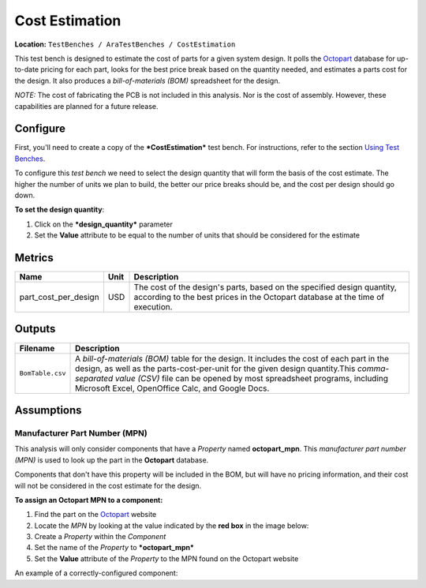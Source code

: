 Cost Estimation
---------------

**Location:** ``TestBenches / AraTestBenches / CostEstimation``

This test bench is designed to estimate the cost of parts for a given
system design. It polls the `Octopart <http://www.octopart.com>`__
database for up-to-date pricing for each part, looks for the best price
break based on the quantity needed, and estimates a parts cost for the
design. It also produces a *bill-of-materials (BOM)* spreadsheet for the
design.

*NOTE:* The cost of fabricating the PCB is not included in this
analysis. Nor is the cost of assembly. However, these capabilities are
planned for a future release.

Configure
~~~~~~~~~

First, you'll need to create a copy of the ***CostEstimation*** test
bench. For instructions, refer to the section `Using Test
Benches <@ref%20using-test-benches>`__.

To configure this *test bench* we need to select the design quantity
that will form the basis of the cost estimate. The higher the number of
units we plan to build, the better our price breaks should be, and the
cost per design should go down.

**To set the design quantity**:

1. Click on the ***design\_quantity*** parameter
2. Set the **Value** attribute to be equal to the number of units that
   should be considered for the estimate

Metrics
~~~~~~~

+----------------------------+------+------------------------------------------+
| Name                       | Unit | Description                              |
+============================+======+==========================================+
| part\_cost\_per\_design    | USD  | The cost of the design's parts, based on |
|                            |      | the specified design quantity, according |
|                            |      | to the best prices in the Octopart       |
|                            |      | database at the time of execution.       |
+----------------------------+------+------------------------------------------+

Outputs
~~~~~~~

+--------------------+-------------------------------------------------------+
| Filename           | Description                                           |
+====================+=======================================================+
| ``BomTable.csv``   | A *bill-of-materials (BOM)* table for the design. It  |
|                    | includes the cost of each part in the design, as well |
|                    | as the parts-cost-per-unit for the given design       |
|                    | quantity.This *comma-separated value (CSV)* file can  |
|                    | be opened by most spreadsheet programs, including     |
|                    | Microsoft Excel, OpenOffice Calc, and Google Docs.    |
+--------------------+-------------------------------------------------------+

Assumptions
~~~~~~~~~~~

Manufacturer Part Number (MPN)
^^^^^^^^^^^^^^^^^^^^^^^^^^^^^^

This analysis will only consider components that have a *Property* named
**octopart\_mpn**. This *manufacturer part number (MPN)* is used to look
up the part in the **Octopart** database.

Components that don't have this property will be included in the BOM,
but will have no pricing information, and their cost will not be
considered in the cost estimate for the design.

**To assign an Octopart MPN to a component:**

1. Find the part on the `Octopart <http://www.octopart.com>`__ website
2. Locate the *MPN* by looking at the value indicated by the **red box**
   in the image below: |image0|
3. Create a *Property* within the *Component*
4. Set the name of the *Property* to ***octopart\_mpn***
5. Set the **Value** attribute of the *Property* to the MPN found on the
   Octopart website

An example of a correctly-configured component: |image1|

.. |image0| image:: images/11-01-mpn-location.png
.. |image1| image:: images/11-01-configured-component.png

